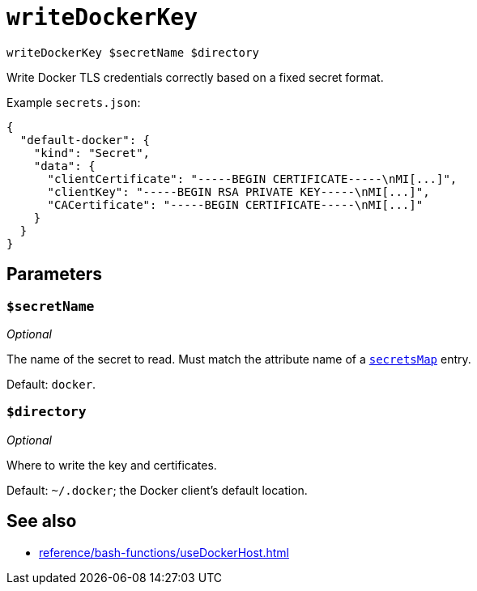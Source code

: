 
= `writeDockerKey`

`writeDockerKey $secretName $directory`

Write Docker TLS credentials correctly based on a fixed secret format.

Example `secrets.json`:

```json
{
  "default-docker": {
    "kind": "Secret",
    "data": {
      "clientCertificate": "-----BEGIN CERTIFICATE-----\nMI[...]",
      "clientKey": "-----BEGIN RSA PRIVATE KEY-----\nMI[...]",
      "CACertificate": "-----BEGIN CERTIFICATE-----\nMI[...]"
    }
  }
}
```

== Parameters

=== `$secretName`

_Optional_

The name of the secret to read. Must match the attribute name of a xref:reference/nix-function/mkEffect.adoc#secretsMap[`secretsMap`] entry.

Default: `docker`.

=== `$directory`

_Optional_

Where to write the key and certificates.

Default: `~/.docker`; the Docker client's default location.

== See also

* xref:reference/bash-functions/useDockerHost.adoc[]
